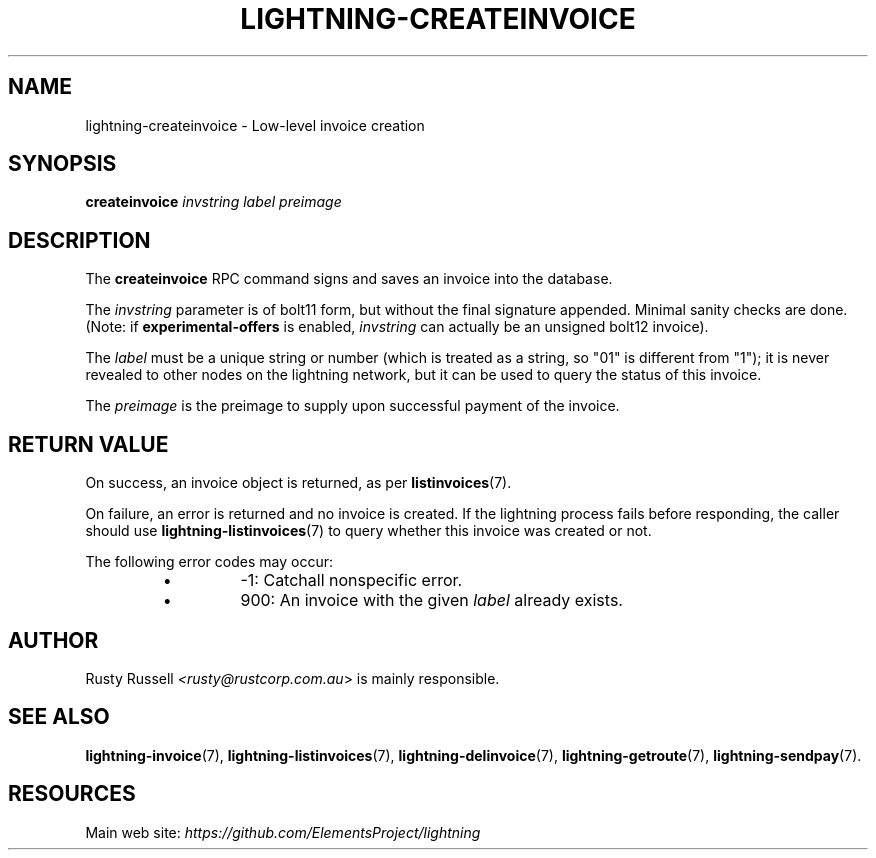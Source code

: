 .TH "LIGHTNING-CREATEINVOICE" "7" "" "" "lightning-createinvoice"
.SH NAME
lightning-createinvoice - Low-level invoice creation
.SH SYNOPSIS

\fBcreateinvoice\fR \fIinvstring\fR \fIlabel\fR \fIpreimage\fR

.SH DESCRIPTION

The \fBcreateinvoice\fR RPC command signs and saves an invoice into the
database\.


The \fIinvstring\fR parameter is of bolt11 form, but without the final
signature appended\.  Minimal sanity checks are done\.  (Note: if
\fBexperimental-offers\fR is enabled, \fIinvstring\fR can actually be an
unsigned bolt12 invoice)\.


The \fIlabel\fR must be a unique string or number (which is treated as a
string, so "01" is different from "1"); it is never revealed to other
nodes on the lightning network, but it can be used to query the status
of this invoice\.


The \fIpreimage\fR is the preimage to supply upon successful payment of
the invoice\.

.SH RETURN VALUE

On success, an invoice object is returned, as per \fBlistinvoices\fR(7)\.


On failure, an error is returned and no invoice is created\. If the
lightning process fails before responding, the caller should use
\fBlightning-listinvoices\fR(7) to query whether this invoice was created or
not\.


The following error codes may occur:

.RS
.IP \[bu]
-1: Catchall nonspecific error\.
.IP \[bu]
900: An invoice with the given \fIlabel\fR already exists\.

.RE
.SH AUTHOR

Rusty Russell \fI<rusty@rustcorp.com.au\fR> is mainly responsible\.

.SH SEE ALSO

\fBlightning-invoice\fR(7), \fBlightning-listinvoices\fR(7), \fBlightning-delinvoice\fR(7),
\fBlightning-getroute\fR(7), \fBlightning-sendpay\fR(7)\.

.SH RESOURCES

Main web site: \fIhttps://github.com/ElementsProject/lightning\fR

\" SHA256STAMP:155724c3e3130ed7f96d50a37dff99711dfcb4056c57d7eeb488fdb2b7925839
